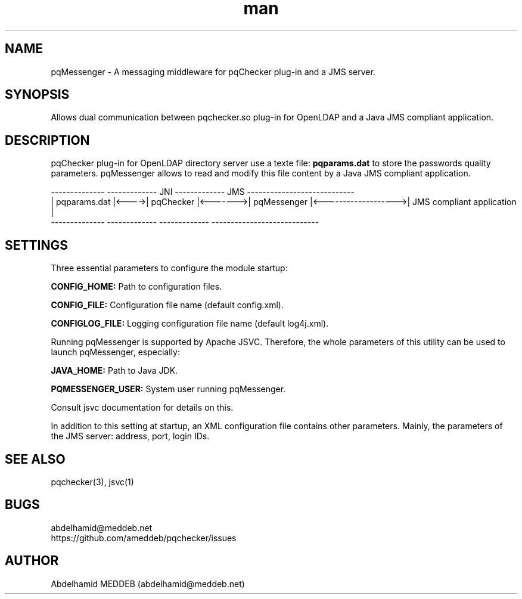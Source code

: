 .\" Manpage for pqmessenger.
.\" Contact abdelhamid@meddeb.net to correct errors or typos.
.TH man 3 "24 Feb. 2015" "1.2" "pqMessenger"
.SH NAME
pqMessenger \- A messaging middleware for pqChecker plug-in and a JMS server.
.SH SYNOPSIS
Allows dual communication between pqchecker.so plug-in for OpenLDAP and a Java JMS compliant application.
.SH DESCRIPTION
pqChecker plug-in for OpenLDAP directory server use a texte file: 
.B
pqparams.dat
to store the passwords quality parameters. pqMessenger allows to read and modify this file content by a Java JMS compliant application.

 --------------        -------------    JNI    -------------         JMS           ----------------------------
.br
| pqparams.dat |<---->|  pqChecker  |<------->| pqMessenger |<------------------->| JMS compliant application  |
.br
 --------------        -------------           -------------                       ----------------------------

.SH SETTINGS
Three essential parameters to configure the module startup:
.LP
.B
CONFIG_HOME: 
Path to configuration files.
.LP
.B
CONFIG_FILE: 
Configuration file name (default config.xml).
.LP
.B
CONFIGLOG_FILE: 
Logging configuration file name (default log4j.xml).
.LP
Running pqMessenger is supported by Apache JSVC. Therefore, the whole parameters of this utility can be used to launch pqMessenger, especially:
.LP
.B
JAVA_HOME: 
Path to Java JDK.
.LP
.B
PQMESSENGER_USER:
System user running pqMessenger.
.LP
Consult jsvc documentation for details on this.
.LP
In addition to this setting at startup, an XML configuration file contains other parameters. Mainly, the parameters of the JMS server: address, port, login IDs.

.SH SEE ALSO
pqchecker(3), jsvc(1)
.SH BUGS
abdelhamid@meddeb.net
.br
https://github.com/ameddeb/pqchecker/issues
.SH AUTHOR
Abdelhamid MEDDEB (abdelhamid@meddeb.net)
